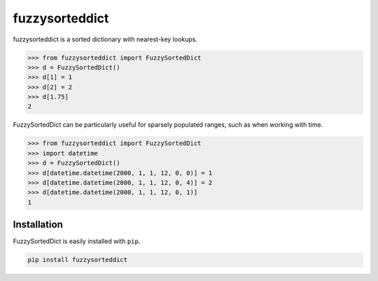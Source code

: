 fuzzysorteddict
===============

.. image:: https://travis-ci.com/ncsuarc/FuzzySortedDict.svg?branch=master
    :target: https://travis-ci.com/ncsuarc/FuzzySortedDict

fuzzysorteddict is a sorted dictionary with nearest-key lookups.

>>> from fuzzysorteddict import FuzzySortedDict
>>> d = FuzzySortedDict()
>>> d[1] = 1
>>> d[2] = 2
>>> d[1.75]
2

FuzzySortedDict can be particularly useful for sparsely populated ranges,
such as when working with time.

>>> from fuzzysorteddict import FuzzySortedDict
>>> import datetime
>>> d = FuzzySortedDict()
>>> d[datetime.datetime(2000, 1, 1, 12, 0, 0)] = 1
>>> d[datetime.datetime(2000, 1, 1, 12, 0, 4)] = 2
>>> d[datetime.datetime(2000, 1, 1, 12, 0, 1)]
1

Installation
------------

FuzzySortedDict is easily installed with ``pip``.

.. code::

    pip install fuzzysorteddict
